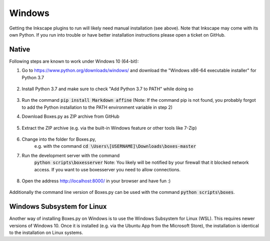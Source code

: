 Windows
=======

Getting the Inkscape plugins to run will likely need manual
installation (see above). Note that Inkscape may come with its own
Python. If you run into trouble or have better installation
instructions please open a ticket on GitHub.

Native
------

Following steps are known to work under Windows 10 (64-bit):

1.  Go to https://www.python.org/downloads/windows/
    and download the "Windows x86-64 executable installer" for Python 3.7

    .. figure:: windows_browser_download_python.png
       :scale: 50%
       :alt: Screenshot of python.org with download of Python 3.7 (64-bit)
       :align: center

2.  Install Python 3.7 and make sure to check "Add Python 3.7 to PATH"
    while doing so

    .. figure:: windows_install_python_path.png
       :scale: 50%
       :alt: Screenshot of Python 3.7 (64-bit) installer with PATH checked
       :align: center

3.  Run the command :code:`pip install Markdown affine`
    (Note: If the command pip is not found, you probably forgot to add the
    Python installation to the PATH environment variable in step 2)

4.  Download Boxes.py as ZIP archive from GitHub

    .. figure:: windows_browser_download_boxespy.png
       :scale: 50%
       :alt: Screenshot of download from Boxes.py project on GitHub
       :align: center

5.  Extract the ZIP archive
    (e.g. via the built-in Windows feature or other tools like 7-Zip)

    .. figure:: windows_boxespy_zip_extract.png
       :scale: 50%
       :alt: Screenshot of Windows tools to extract the ZIP archive
       :align: center

6. Change into the folder for Boxes.py,
    e.g. with the command :code:`cd \Users\[USERNAME]\Downloads\boxes-master`
7. Run the development server with the command
    :code:`python scripts\boxesserver`
    Note: You likely will be notified by your firewall that it blocked network
    access. If you want to use boxesserver you need to allow connections.

    .. figure:: windows_cmd_python_boxesserver_firewall.png
       :scale: 50%
       :alt: Screenshot of command for running boxesserver and firewall notice
       :align: center

8. Open the address http://localhost:8000/ in your browser and have fun :)

    .. figure:: windows_browser_boxespy.png
       :scale: 50%
       :alt: Screenshot of a browser window running Boxes.py locally
       :align: center


Additionally the command line version of Boxes.py can be used with
the command :code:`python scripts\boxes`.

Windows Subsystem for Linux
---------------------------

Another way of installing Boxes.py on Windows is to use the Windows Subsystem
for Linux (WSL). This requires newer versions of Windows 10. Once it is
installed (e.g. via the Ubuntu App from the Microsoft Store), the installation
is identical to the installation on Linux systems.
